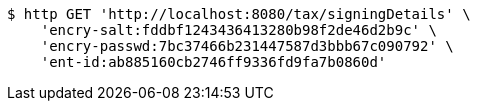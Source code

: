 [source,bash]
----
$ http GET 'http://localhost:8080/tax/signingDetails' \
    'encry-salt:fddbf1243436413280b98f2de46d2b9c' \
    'encry-passwd:7bc37466b231447587d3bbb67c090792' \
    'ent-id:ab885160cb2746ff9336fd9fa7b0860d'
----
